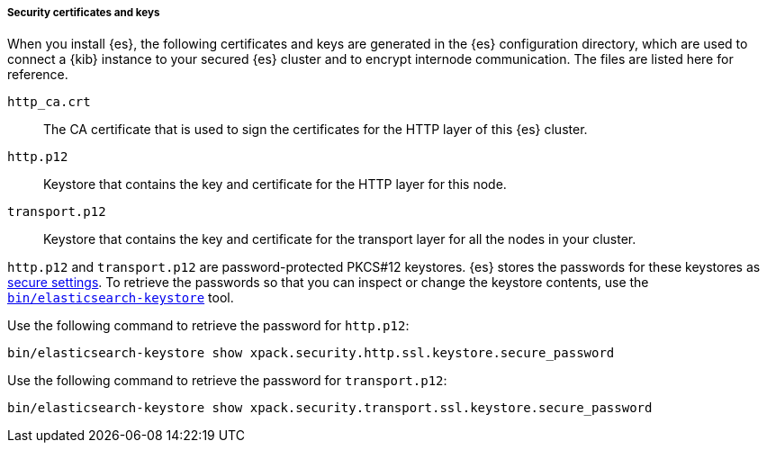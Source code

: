 [role="exclude"]
===== Security certificates and keys

When you install {es}, the following certificates and keys are
generated in the {es} configuration directory, which are used to connect a {kib}
instance to your secured {es} cluster and to encrypt internode communication.
The files are listed here for reference.

`http_ca.crt`::
The CA certificate that is used to sign the certificates for the HTTP layer of
this {es} cluster.

`http.p12`::
Keystore that contains the key and certificate for the HTTP layer for this node.

`transport.p12`::
Keystore that contains the key and certificate for the transport layer for all
the nodes in your cluster.

`http.p12` and `transport.p12` are password-protected PKCS#12 keystores. {es}
stores the passwords for these keystores as  <<secure-settings,secure
settings>>. To retrieve the passwords so that you can inspect or change the
keystore contents, use the
<<elasticsearch-keystore,`bin/elasticsearch-keystore`>> tool.

Use the following command to retrieve the password for `http.p12`:
[source,sh]
-------------------------
bin/elasticsearch-keystore show xpack.security.http.ssl.keystore.secure_password
-------------------------

Use the following command to retrieve the password for `transport.p12`:
[source,sh]
-------------------------
bin/elasticsearch-keystore show xpack.security.transport.ssl.keystore.secure_password
-------------------------
